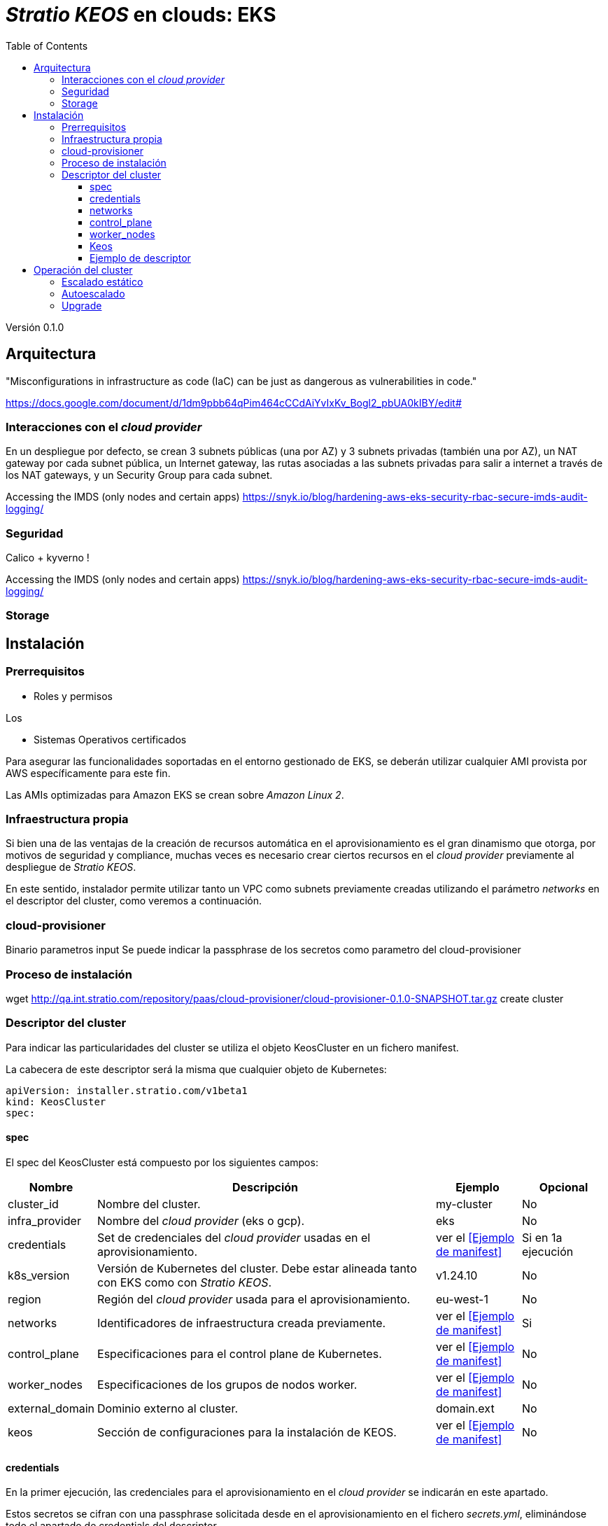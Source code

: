 :toc: left
:toclevels: 4

= _Stratio KEOS_ en clouds: EKS

Versión 0.1.0

== Arquitectura

"Misconfigurations in infrastructure as code (IaC) can be just as dangerous as vulnerabilities in code."

https://docs.google.com/document/d/1dm9pbb64qPim464cCCdAiYvIxKv_Bogl2_pbUA0kIBY/edit#

=== Interacciones con el _cloud provider_

En un despliegue por defecto, se crean 3 subnets públicas (una por AZ) y 3 subnets privadas (también una por AZ), un NAT gateway por cada subnet pública, un Internet gateway, las rutas asociadas a las subnets privadas para salir a internet a través de los NAT gateways, y un Security Group para cada subnet.



Accessing the IMDS (only nodes and certain apps) https://snyk.io/blog/hardening-aws-eks-security-rbac-secure-imds-audit-logging/

=== Seguridad

Calico + kyverno !

Accessing the IMDS (only nodes and certain apps) https://snyk.io/blog/hardening-aws-eks-security-rbac-secure-imds-audit-logging/

=== Storage



== Instalación

=== Prerrequisitos

* Roles y permisos

Los 

* Sistemas Operativos certificados

Para asegurar las funcionalidades soportadas en el entorno gestionado de EKS, se deberán utilizar cualquier AMI provista por AWS específicamente para este fin.

Las AMIs optimizadas para Amazon EKS se crean sobre _Amazon Linux 2_.

=== Infraestructura propia

Si bien una de las ventajas de la creación de recursos automática en el aprovisionamiento es el gran dinamismo que otorga, por motivos de seguridad y compliance, muchas veces es necesario crear ciertos recursos en el _cloud provider_ previamente al despliegue de _Stratio KEOS_.

En este sentido, instalador permite utilizar tanto un VPC como subnets previamente creadas utilizando el parámetro _networks_ en el descriptor del cluster, como veremos a continuación.

=== cloud-provisioner

Binario
parametros
input
Se puede indicar la passphrase de los secretos como parametro del cloud-provisioner

=== Proceso de instalación

wget http://qa.int.stratio.com/repository/paas/cloud-provisioner/cloud-provisioner-0.1.0-SNAPSHOT.tar.gz
create cluster

=== Descriptor del cluster

Para indicar las particularidades del cluster se utiliza el objeto KeosCluster en un fichero manifest.

La cabecera de este descriptor será la misma que cualquier objeto de Kubernetes:

----
apiVersion: installer.stratio.com/v1beta1
kind: KeosCluster
spec:
----


==== spec

El spec del KeosCluster está compuesto por los siguientes campos:

[cols="1,4,1,1"]
|===
^|Nombre ^|Descripción ^|Ejemplo ^|Opcional

|cluster_id
|Nombre del cluster.
|my-cluster
|No

|infra_provider
|Nombre del _cloud provider_ (eks o gcp).
|eks
|No

|credentials
|Set de credenciales del _cloud provider_ usadas en el aprovisionamiento.
|ver el <<Ejemplo de manifest>>
|Si en 1a ejecución

|k8s_version
|Versión de Kubernetes del cluster. Debe estar alineada tanto con EKS como con _Stratio KEOS_.
|v1.24.10
|No

|region
|Región del _cloud provider_ usada para el aprovisionamiento.
|eu-west-1
|No

|networks
|Identificadores de infraestructura creada previamente.
|ver el <<Ejemplo de manifest>>
|Si

|control_plane
|Especificaciones para el control plane de Kubernetes.
|ver el <<Ejemplo de manifest>>
|No

|worker_nodes
|Especificaciones de los grupos de nodos worker.
|ver el <<Ejemplo de manifest>>
|No

|external_domain
|Dominio externo al cluster.
|domain.ext
|No

|keos
|Sección de configuraciones para la instalación de KEOS.
|ver el <<Ejemplo de manifest>>
|No

|===

==== credentials

En la primer ejecución, las credenciales para el aprovisionamiento en el _cloud provider_ se indicarán en este apartado.

Estos secretos se cifran con una passphrase solicitada desde en el aprovisionamiento en el fichero _secrets.yml_, eliminándose todo el apartado de credentials del descriptor.

En posteriores ejecuciones, simplemente se solicita la passphrase para desencriptar el fichero de secretos, de donde se leen las credenciales.

Los siguientes campos son considerados secretos del aprovisionamiento:

[cols="1,4,1,1"]
|===
^|Nombre ^|Descripción ^|Ejemplo ^|Opcional

|aws
|Credenciales para acceso a AWS.
|ver el <<Ejemplo de manifest>>
|Cuando infra_provider=aws

|gcp
|Credenciales para acceso a GCP.
|ver el <<Ejemplo de manifest>>
|Cuando infra_provider=gcp

|github_token
|Token de Github.
|github_pat_11APW..
|No

|docker_registries
|Registries de Docker accesibles por los nodos.
|-
|No

|===

==== networks

Como se ha mencionado anteriormente, el instalador permite utilizar elementos de red del _cloud provider_ creados anteriormente (por ejemplo, por un equipo de network security), posibilitando así las arquitecturas que mejor se adapten a nuestras necesidades.

Tanto el VPC como las subnets deberán estar creadas en el _cloud provider_. Las subnets podrán ser privadas o públicas, pero en éste último caso, deberán contar con un NAT gateway y un Internet Gateway en el mismo VPC. En caso de indicar subnets de ambos tipos, los nodos worker se desplegarán en subnets privadas.

_Stratio KEOS_ no gestionará el ciclo de vida de los objetos creados previamente.

[cols="1,4,1,1"]
|===
^|Nombre ^|Descripción ^|Ejemplo ^|Opcional

|vpc_id
|VPC ID.
|vpc-0264503b8761ff69f
|Si

|subnets
|Array de subnet's IDs.
|- subnet_id: subnet-0df75719e234f6615
|Si

|===

==== control_plane

En este apartado se indican las particularidades para el control plane de Kubernetes.

[cols="1,4,1,1"]
|===
^|Nombre ^|Descripción ^|Ejemplo ^|Opcional

|aws
|Valores específicos para el loggin de EKS.
a|
[.small]
----
logging:
  api_server: true
----
|No

|managed
|Indica si el control-plane es o no gestionado en el _cloud provider_.
|true
|No

|===

==== worker_nodes

En este apartado se especifican los grupos de nodos worker y sus características.

Las imágenes utilizadas deberán estar soportadas por EKS (ver https://repost.aws/knowledge-center/eks-custom-linux-ami[creación de AMI personalizadas]).

[cols="1,4,1,1"]
|===
^|Nombre ^|Descripción ^|Ejemplo ^|Opcional

|name
|Nombre del grupo. Se utilizará como prefijo de las instancias.
|eks-prod-gpu
|Si

|quantity
|Cantidad de nodos del grupo. Se recomienda que sea múltiplo de 3 para no tener zonas desbalanceadas.
|15
|Si

|size
|Tipo de instancia.
|t3.medium
|Si

|max_size / min_size
|Máximo y mínimo número de instancias para el autoescalado.
|6 / 18.
|No

|az
|Zona para todo el grupo (invalida el parámetro zone_distribution).
|eu-east-1a
|No

|zone_distribution
|Indica si los nodos se repartirán equitativamente en las zonas (por defecto) o no.
|unbalanced
|No

|node_image
|Imágen de instancia utilizada para los nodos worker.
|ami-0de933c15c9b49fb5
|No

|labels
|Etiquetas de Kubernetes para los nodos worker.
a|
[.small]
----
labels:
  disktype: standard
  gpus: true
----
|No

|root_volume
|Particularidades del volúmen como tamaño, tipo y encripción.
a|
[.small]
----
root_volume:
  size: 50
  type: gp2
  encrypted: true
----
|No

|ssh_key
|Clave ssh pública para acceso a los nodos worker. Debe estar creada en AWS previamente. Se recomienda no añadir ninguna clave ssh a los nodos.
|prod-key
|No

|===

==== Keos

Los parámetros para la fase del keos-installer se indicarán en este apartado.

[cols="1,4,1,1"]
|===
^|Nombre ^|Descripción ^|Ejemplo ^|Opcional

|flavour
|Sabor de instalación, que indica tamaño del cluster y resiliencia. Por defecto es "production".
|development
|No

|version
|Versión del keos-installer.
|0.8.0
|Si

|===

==== Ejemplo de descriptor

[.small]
----
---
apiVersion: installer.stratio.com/v1beta1
kind: KeosCluster
spec:
  cluster_id: eks-prod
  infra_provider: aws
  credentials:
    aws:
      region: eu-west-1
      access_key: access_key
      account: '328367555918'
      secret_key: secret_key
    github_token: github_pat_11APW..
  k8s_version: v1.24.15
  region: eu-west-1
  networks:
    vpc_id: vpc-0264503b8761ff69f
    subnets:
      - subnet_id: subnet-0416da6767f911229
      - subnet_id: subnet-0b2f81b89456dfdfd
      - subnet_id: subnet-0df75719e234f6615
  docker_registries:
    - url: 268367799111.dkr.ecr.eu-west-1.amazonaws.com/keos
      auth_required: false
      type: ecr
      keos_registry: true
    - auth_required: true
      url: XXYYZZ.dkr.ecr.eu-west-1.amazonaws.com/keos
  control_plane:
    aws:
      logging:
        api_server: true
    managed: true
    node_image:  ami-0de933c15c9b49fb5
    highly_available: true
    size: t3.medium
  worker_nodes:
    - name: eks-prod-xlarge
      quantity: 6
      max_size: 18
      min_size: 6
      size: m6i.xlarge
      labels:
        disktype: standard
      root_volume:
        size: 50
        type: gp2
        encrypted: true
      ssh_key: stg-key
    - name: eks-prod-medium-spot
      quantity: 4
      zone_distribution: unbalanced
      size: t3.medium
      spot: true
      labels:
        disktype: standard
    - name: eks-prod-medium-az
      quantity: 3
      size: t3.medium
      az: eu-west-1c
      node_image:  ami-0de933c15c9b49fb5
  external_domain: domain.ext
  keos:
    domain: cluster.local
    flavour: production
    version: 0.8.2
---
----

== Operación del cluster



=== Escalado estático



=== Autoescalado



=== Upgrade



